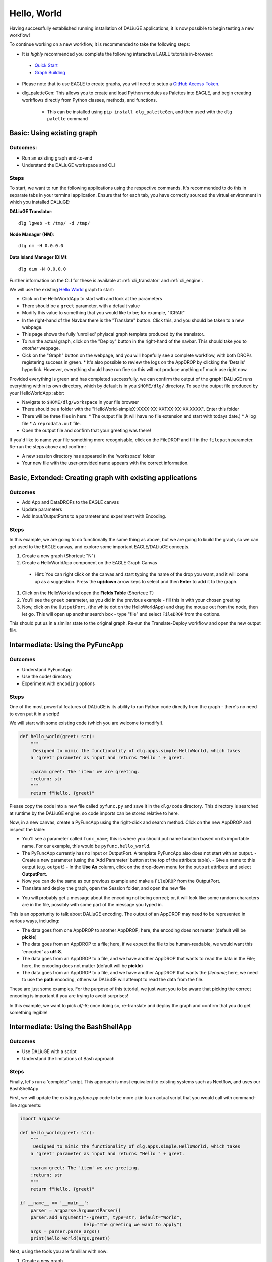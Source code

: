 .. _basics:

Hello, World
#############

Having successfully established running installation of DALiuGE applications, it is now possible to begin testing a new workflow!

To continue working on a new workflow, it is recommended to take the following steps:

*  It is *highly* recommended you complete the following interactive EAGLE tutorials in-browser:

  * `Quick Start <https://eagle.icrar.org/?tutorial=Quick%20Start>`_

  * `Graph Building <https://eagle.icrar.org/?tutorial=Graph%20Building>`_
    
* Please note that to use EAGLE to create graphs, you will need to setup a `GitHub Access Token <https://github.com/settings/tokens>`_. 

* dlg_paletteGen: This allows you to create and load Python modules as Palettes into EAGLE, and begin creating workflows directly from Python classes, methods, and functions. 
  
    * This can be installed using ``pip install dlg_paletteGen``, and then used with the ``dlg palette`` command


Basic: Using existing graph
===========================

Outcomes: 
---------

* Run an existing graph end-to-end 
* Understand the DALiuGE workspace and CLI 

Steps
------ 

To start, we want to run the following applications using the respective commands. It's recommended to do this in separate tabs in your terminal application. Ensure that for each tab, you have correctly sourced the virtual environment in which you installed DALiuGE:

**DALiuGE Translator**::
  
  dlg lgweb -t /tmp/ -d /tmp/

**Node Manager (NM)**::
  
  dlg nm -H 0.0.0.0

**Data Island Manager (DIM)**::

  dlg dim -N 0.0.0.0

  
Further information on the CLI for these is available at :ref:`cli_translator` and :ref:`cli_engine`. 
  
We will use the existing `Hello World <http://eagle.icrar.org/?service=GitHub&repository=ICRAR/dlg-reference-graphs&branch=main&path=hello_world&filename=HelloWorld-simple.graph>`_ graph to start: 

* Click on the HelloWorldApp to start with and look at the parameters 
* There should be a ``greet`` parameter, with a default value
* Modify this value to something that you would like to be; for example, "ICRAR"
* In the right-hand of the Navbar there is the "Translate" button. Click this, and you should be taken to a new webpage.
* This page shows the fully 'unrolled' phyiscal graph template produced by the translator. 
* To run the actual graph, click on the "Deploy" button in the right-hand of the navbar. This should take you to *another* webpage. 
* Cick on the "Graph" button on the webpage, and you will hopefully see a complete workflow, with both DROPs registering success in green.
  * It's also possible to review the logs on the AppDROP by clicking the 'Details' hyperlink. However, everything should have run fine so this will not produce anything of much use right now. 

Provided everything is green and has completed successfully, we can confirm the output of the graph! DALiuGE runs everything within its own directory, which by default is in you ``$HOME/dlg/`` directory. To see the output file produced by your HelloWorldApp :abbr:

* Navigate to ``$HOME/dlg/workspace`` in your file browser
* There should be a folder with the "HelloWorld-simpleX-XXXX-XX-XXTXX-XX-XX.XXXX". Enter this folder
* There will be three files in here: 
  * The output file (it will have no file extension and start with todays date.) 
  * A log file
  * A ``reprodata.out`` file. 
* Open the output file and confirm that your greeting was there! 

If you'd like to name your file something more recognisable, click on the FileDROP and fill in the ``filepath`` parameter. Re-run the steps above and confirm: 

* A new session directory has appeared in the 'workspace' folder
* Your new file with the user-provided name appears with the correct information. 

Basic, Extended: Creating graph with existing applications
==========================================================

Outcomes
--------

* Add App and DataDROPs to the EAGLE canvas
* Update parameters 
* Add Input/OutputPorts to a parameter and experiment with Encoding. 

Steps
------ 
In this example, we are going to do functionally the same thing as above, but we are going to build the graph, so we can get used to the EAGLE canvas, and explore some important EAGLE/DALiuGE concepts. 

#. Create a new graph (Shortcut: "N")
#. Create a HelloWorldApp component on the EAGLE Graph Canvas

  - Hint: You can right click on the canvas and start typing the name of the drop you want, and it will come up as a suggestion. Press the **up/down** arrow keys to select and then **Enter** to add it to the graph. 

#. Click on the HelloWorld and open the **Fields Table** (Shortcut: T)
#. You'll see the ``greet`` parameter, as you did in the previous example - fill this in with your chosen greeting
#. Now, click on the ``OutputPort``, (the white dot on the HelloWorldApp) and drag the mouse out from the node, then let go. This will open up another search box - type "file" and select ``FileDROP`` from the options. 

This should put us in a similar state to the original graph. Re-run the Translate-Deploy workflow and open the new output file. 

Intermediate: Using the PyFuncApp
==================================

Outcomes
--------

* Understand PyFuncApp
* Use the code/ directory
* Experiment with ``encoding`` options

Steps
-----

One of the most powerful features of DALiuGE is its ability to run Python code directly from the graph - there's no need to even put it in a script! 

We will start with some existing code (which you are welcome to modify!). 

.. code-block:: python3 

    def hello_world(greet: str):
        """
         Designed to mimic the functionality of dlg.apps.simple.HelloWorld, which takes
        a 'greet' parameter as input and returns "Hello " + greet.

        :param greet: The 'item' we are greeting.
        :return: str
        """
        return f"Hello, {greet}"

Please copy the code into a new file called ``pyfunc.py`` and save it in the ``dlg/code`` directory. This directory is searched at runtime by the DALiuGE engine, so code imports can be stored relative to here. 

Now, in a new canvas, create a PyFuncApp using the right-click and search method. Click on the new AppDROP and inspect the table: 

- You'll see a parameter called ``func_name``; this is where you should put name function based on its importable name. For our example, this would be ``pyfunc.hello_world``. 
- The PyFuncApp currently has no Input or OutputPort. A template PyFuncApp also does not start with an output. 
  - Create a new parameter (using the 'Add Parameter' button at the top of the attribute table). 
  - Give a name to this output (e.g. ``output``)
  - In the **Use As** column, click on the drop-down menu for the ``output`` attribute and select **OutputPort**. 
- Now you can do the same as our previous example and make a ``FileDROP`` from the OutputPort.
- Translate and deploy the graph, open the Session folder, and open the new file

* You will probably get a message about the encoding not being correct; or, it will look like some random characters are in the file, possibly with some part of the message you typed in. 

This is an opportunity to talk about DALiuGE encoding. The output of an AppDROP may need to be represented in various ways, including: 

- The data goes from one AppDROP to another AppDROP; here, the encoding does not matter (default will be **pickle**)
- The data goes from an AppDROP to a file; here, if we expect the file to be human-readable, we would want this 'encoded' as **utf-8**. 
- The data goes from an AppDROP to a file, and we have another AppDROP that wants to read the data in the File; here, the encoding does not matter (default will be **pickle**)
- The data goes from an AppDROP to a file, and we have another AppDROP that wants the *filename*; here, we need to use the **path** encoding, otherwise DALiuGE will attempt to read the data from the file. 

These are just some examples. For the purpose of this tutorial, we just want you to be aware that picking the correct encoding is important if you are trying to avoid surprises! 

In this example, we want to pick *utf-8*; once doing so, re-translate and deploy the graph and confirm that you do get something legible! 


Intermediate: Using the BashShellApp
====================================

Outcomes
--------

* Use DALiuGE with a script
* Understand the limitations of Bash approach 

Steps
-----

Finally, let's run a 'complete' script. This approach is most equivalent to existing systems such as Nextflow, and uses our BashShellApp. 

First, we will update the existing `pyfunc.py` code to be more akin to an actual script that you would call with command-line arguments: 

.. code-block:: python3 

  import argparse

  def hello_world(greet: str):
      """
       Designed to mimic the functionality of dlg.apps.simple.HelloWorld, which takes
      a 'greet' parameter as input and returns "Hello " + greet.

      :param greet: The 'item' we are greeting.
      :return: str
      """
      return f"Hello, {greet}"

  if __name__ == '__main__':
      parser = argparse.ArgumentParser()
      parser.add_argument("--greet", type=str, default="World",
                          help="The greeting we want to apply")
      args = parser.parse_args() 
      print(hello_world(args.greet))


Next, using the tools you are famililar with now: 

#. Create a new graph 
#. Create a BashShellAppDROP component on the EAGLE Graph Canvas (hint: right-click and search)
#. Click on the BashShellAppDrop and open the **Fields Table** (T)
#. In the ``command`` row, add the following to the **value** column: ``python3 $DLG_ROOT/code/hello_world.py --greet ICRAR {filepath}``
#. In the **Fields Table**, click **Add Parameter** and give it the name ``filepath``

  - Note: This is using our string-substituion approach ; use the parameter name ``filepath`` and the string inside the braces (`{}`) need to match.
  - In the **Use As** column, click on the drop-down menu for the ``filepath`` attribute and select **OutputPort**
  - Note: for this, the ``filepath`` is the output that we are producing as a side-effect of our BashShellApp. Therefore, we want the FileDROP to be linked to it by the ``path``, not the data. This means we want to select the ``path`` encoding. 
  - For the `FileDrop`, you can add a name to the file as we did in our Basic example (e.g. ``bashapp.txt``). The BashShellApp will query the FileDROP at runtime and check if it has a Filename, and then use that as the output path for the string replacement in the Bash redirect {filepath}.  
  - *Warning: There is a known issue in EAGLE that can lead to two ``filepath`` attributes being created. Ensure you delete the one that is not connected to an InputPort.*

#. You should now have an OutputPort on the BashShellAppDROP; create a FileDROP to the BashShellAppDROP by clicking on the new port and dragging, then searching for ``File``
#. Translate and deploy
#. If all is successful, you will be able to see a file created in your DALiuGE workspace (/home/dlg/workspace by default.). 
#. Open the most recent session directory, and check the output in ``bashapp.txt``

Conclusion
==========

You are now hopefully a lot more comfortable interacting with the EAGLE interface, and have experience iterating over the Edit->Translate->Deploy development cycle with DALiuGE. 

We recommend starting to build your own graph from either existing code, or from scratch! Please refer to our library of reference graphs 
